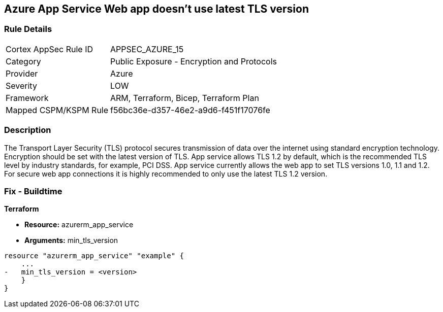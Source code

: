 == Azure App Service Web app doesn't use latest TLS version
// Azure App Service Web app does not use latest TLS version


=== Rule Details

[cols="1,2"]
|===
|Cortex AppSec Rule ID |APPSEC_AZURE_15
|Category |Public Exposure - Encryption and Protocols
|Provider |Azure
|Severity |LOW
|Framework |ARM, Terraform, Bicep, Terraform Plan
|Mapped CSPM/KSPM Rule |f56bc36e-d357-46e2-a9d6-f451f17076fe
|===


=== Description 


The Transport Layer Security (TLS) protocol secures transmission of data over the internet using standard encryption technology.
Encryption should be set with the latest version of TLS.
App service allows TLS 1.2 by default, which is the recommended TLS level by industry standards, for example, PCI DSS.
App service currently allows the web app to set TLS versions 1.0, 1.1 and 1.2.
For secure web app connections it is highly recommended to only use the latest TLS 1.2 version.
////
=== Fix - Runtime


* Azure Portal To change the policy using the Azure Portal, follow these steps:* 



. Log in to the Azure Portal at https://portal.azure.com.

. Navigate to * App Services*.

. For each Web App, click _App_.
+
a) Navigate to *Setting **section.
+
b) Click * SSL Settings*.
+
c)  Navigate to *Protocol Settings **section.
+
d) Set * Minimum TLS Version* to * 1.2*.


* CLI Command* 


To set TLS Version for an existing app, use the following command:
----
az webapp config set
--resource-group & lt;RESOURCE_GROUP_NAME>
--name & lt;APP_NAME>
--min-tls-version 1.2
----
////
=== Fix - Buildtime


*Terraform* 


* *Resource:* azurerm_app_service
* *Arguments:* min_tls_version


[source,go]
----
resource "azurerm_app_service" "example" {
    ...
-   min_tls_version = <version>
    }
}
----

